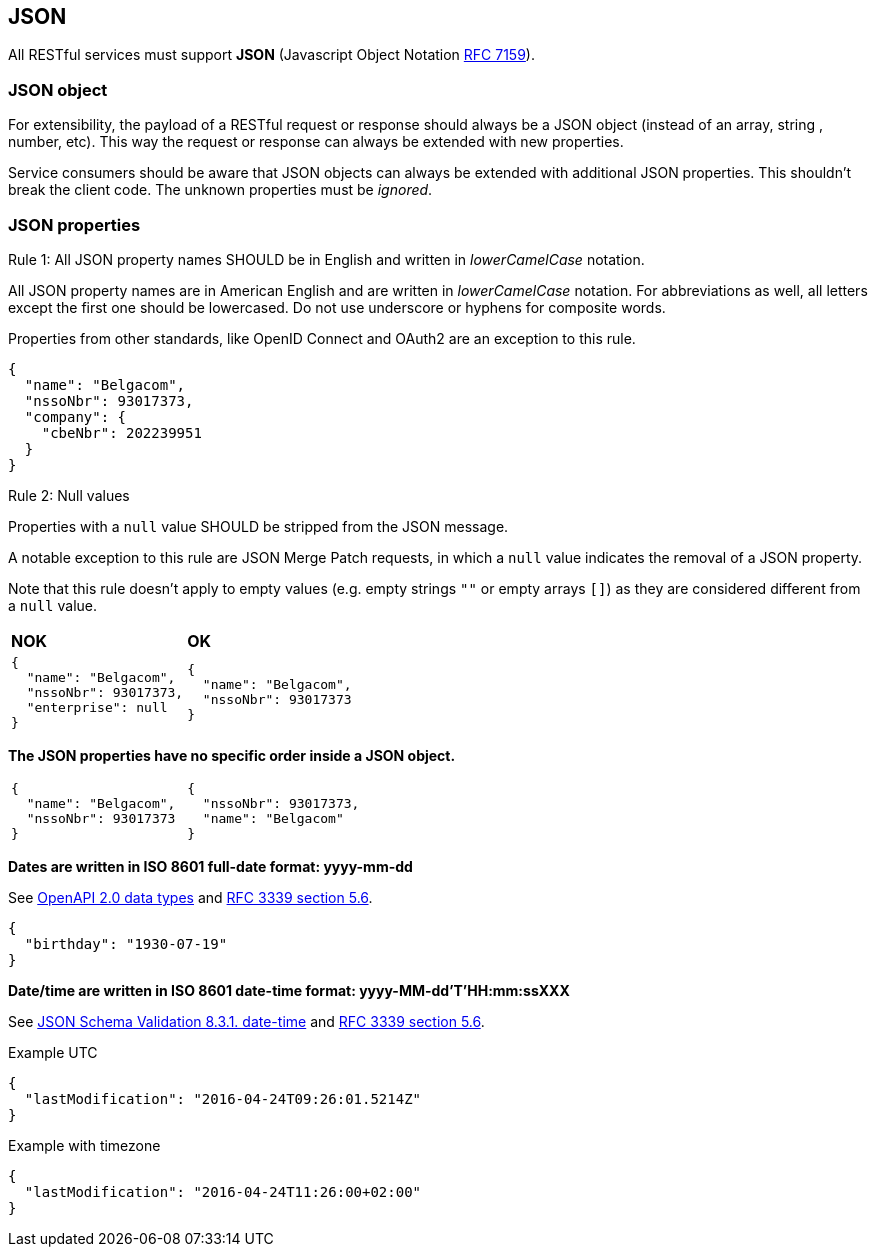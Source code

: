 == JSON

All RESTful services must support *JSON* (Javascript Object Notation https://tools.ietf.org/html/rfc7159[RFC 7159^]).


=== JSON object

For extensibility, the payload of a RESTful request or response should always be a JSON object (instead of an array, string , number, etc). This way the request or response can always be extended with new properties.

Service consumers should be aware that JSON objects can always be extended with additional JSON properties. This shouldn't break the client code. The unknown properties must be _ignored_.

=== JSON properties


[.rule, caption="Rule {counter:rule-number}: "]
.All JSON property names SHOULD be in English and written in _lowerCamelCase_ notation.
==========================
All JSON property names are in American English and are written in _lowerCamelCase_ notation.
For abbreviations as well, all letters except the first one should be lowercased.
Do not use underscore or hyphens for composite words.

Properties from other standards, like OpenID Connect and OAuth2 are an exception to this rule.
==========================

[subs="normal"]
```json
{
  "name": "Belgacom",
  "nssoNbr": 93017373,
  "company": {
    "cbeNbr": 202239951
  }
}
```

[.rule, caption="Rule {counter:rule-number}: "]
.Null values
==========================
Properties with a `null` value SHOULD be stripped from the JSON message.

A notable exception to this rule are JSON Merge Patch requests, in which a `null` value indicates the removal of a JSON property.

Note that this rule doesn't apply to empty values (e.g. empty strings `""` or empty arrays `[]`) as they are considered different from a `null` value.
==========================

|===
|*NOK*|*OK*
a|[subs="normal"]
```json
{
  "name": "Belgacom",
  "nssoNbr": 93017373,
  "enterprise": null
}
```

a|[subs="normal"]
```json
{
  "name": "Belgacom",
  "nssoNbr": 93017373
}
```
|===

**The JSON properties have no specific order inside a JSON object.**

[cols="1,1"]
|===
a|[subs="normal"]
```json
{
  "name": "Belgacom",
  "nssoNbr": 93017373
}
```


a|[subs="normal"]
```json
{
  "nssoNbr": 93017373,
  "name": "Belgacom"
}
```
|===

**Dates are written in ISO 8601 full-date format: yyyy-mm-dd**

See https://github.com/OAI/OpenAPI-Specification/blob/master/versions/2.0.md#data-types[OpenAPI 2.0 data types^] and https://tools.ietf.org/html/rfc3339#section-5.6[RFC 3339 section 5.6^].

```json
{
  "birthday": "1930-07-19"
}
```

**Date/time are written in ISO 8601 date-time format: yyyy-MM-dd'T'HH:mm:ssXXX**

See http://json-schema.org/latest/json-schema-validation.html#rfc.section.8.3.1[JSON Schema Validation 8.3.1. date-time^] and https://tools.ietf.org/html/rfc3339#section-5.6[RFC 3339 section 5.6^].

.Example UTC
```json
{
  "lastModification": "2016-04-24T09:26:01.5214Z"
}
```

.Example with timezone
```json
{
  "lastModification": "2016-04-24T11:26:00+02:00"
}
```
